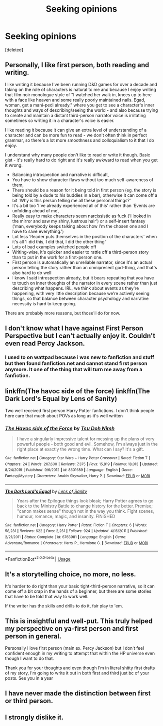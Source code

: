 #+TITLE: Seeking opinions

* Seeking opinions
:PROPERTIES:
:Score: 3
:DateUnix: 1595754498.0
:DateShort: 2020-Jul-26
:FlairText: Discussion
:END:
[deleted]


** Personally, I like first person, both reading and writing.

I like writing it because I've been running D&D games for over a decade and taking on the role of characters is natural to me and because I enjoy writing that film noir monologue style of "I watched her walk in, knees up to here with a face like heaven and some really poorly maintained nails. Egad, woman, get a mani-pedi already." where you get to see a character's inner thoughts and ways of describing/seeing the world - and also because trying to create and maintain a distant third-person narrator voice is irritating sometimes so writing it in a character's voice is easier.

I like reading it because it can give an extra level of understanding of a character and can be more fun to read - we don't often think in perfect grammar, so there's a lot more smoothness and colloquialism to it that I do enjoy.

I understand why many people don't like to read or write it though. Basic gist - it's really hard to do right and it's really awkward to read when you get it wrong.

- Balancing introspection and narrative is difficult,
- You have to show character flaws without too much self-awareness of them,
- There should be a reason for it being told in first person (eg. the story is being told by a dude to his buddies in a bar), otherwise it can come off a bit 'Why is this person telling me all these personal things?'
- It's a bit too 'I've already experienced all of this' rather than 'Events are unfolding ahead of me',
- Really easy to make characters seem narcissistic as fuck ('I looked in the mirror and saw my shiny, lustrous hair') or a self-insert fantasy ('man, everybody keeps talking about how I'm the chosen one and I have to save everything.')
- Lot less 'Reader puts themselves in the position of the characters' when it's all 'I did this, I did that, I did the other thing'
- Lots of bad examples switched people off
- Writing-wise, it's quicker and easier to rattle off a third-person story than to put in the work for a first-person one.
- First person is automatically an unreliable narrator, since it's an actual person telling the story rather than an omnipresent god-thing, and that's also hard to do well
- I know I said introspection already, but it bears repeating that you have to touch on inner thoughts of the narrator in every scene rather than just describing what happens. IRL, we think about events as they're happening, with very little description because we're actively seeing things, so that balance between character psychology and narrative necessity is hard to keep going.

There are probably more reasons, but those'll do for now.
:PROPERTIES:
:Author: Avalon1632
:Score: 5
:DateUnix: 1595757593.0
:DateShort: 2020-Jul-26
:END:


** I don't know what I have against First Person Perspective but I can't actually enjoy it. Couldn't even read Percy Jackson.
:PROPERTIES:
:Author: jee_kay
:Score: 3
:DateUnix: 1595773211.0
:DateShort: 2020-Jul-26
:END:

*** I used to on wattpad because i was new to fanfiction and stuff but then found fanfiction.net and cannot stand first person anymore. It one of the thing that will turn me away from a fanfiction.
:PROPERTIES:
:Author: Pop_Pup23
:Score: 2
:DateUnix: 1595890182.0
:DateShort: 2020-Jul-28
:END:


** linkffn(The havoc side of the force) linkffn(The Dark Lord's Equal by Lens of Sanity)

Two well received first person Harry Potter fanfictions. I don't think people here care that much about POVs as long as it's well written
:PROPERTIES:
:Author: domakira
:Score: 2
:DateUnix: 1595754803.0
:DateShort: 2020-Jul-26
:END:

*** [[https://www.fanfiction.net/s/8501689/1/][*/The Havoc side of the Force/*]] by [[https://www.fanfiction.net/u/3484707/Tsu-Doh-Nimh][/Tsu Doh Nimh/]]

#+begin_quote
  I have a singularly impressive talent for messing up the plans of very powerful people - both good and evil. Somehow, I'm always just in the right place at exactly the wrong time. What can I say? It's a gift.
#+end_quote

^{/Site/:} ^{fanfiction.net} ^{*|*} ^{/Category/:} ^{Star} ^{Wars} ^{+} ^{Harry} ^{Potter} ^{Crossover} ^{*|*} ^{/Rated/:} ^{Fiction} ^{T} ^{*|*} ^{/Chapters/:} ^{24} ^{*|*} ^{/Words/:} ^{207,600} ^{*|*} ^{/Reviews/:} ^{7,375} ^{*|*} ^{/Favs/:} ^{15,819} ^{*|*} ^{/Follows/:} ^{18,013} ^{*|*} ^{/Updated/:} ^{8/24/2019} ^{*|*} ^{/Published/:} ^{9/6/2012} ^{*|*} ^{/id/:} ^{8501689} ^{*|*} ^{/Language/:} ^{English} ^{*|*} ^{/Genre/:} ^{Fantasy/Mystery} ^{*|*} ^{/Characters/:} ^{Anakin} ^{Skywalker,} ^{Harry} ^{P.} ^{*|*} ^{/Download/:} ^{[[http://www.ff2ebook.com/old/ffn-bot/index.php?id=8501689&source=ff&filetype=epub][EPUB]]} ^{or} ^{[[http://www.ff2ebook.com/old/ffn-bot/index.php?id=8501689&source=ff&filetype=mobi][MOBI]]}

--------------

[[https://www.fanfiction.net/s/6763981/1/][*/The Dark Lord's Equal/*]] by [[https://www.fanfiction.net/u/2468907/Lens-of-Sanity][/Lens of Sanity/]]

#+begin_quote
  Years after the Epilogue things look bleak; Harry Potter agrees to go back to the Ministry Battle to change history for the better. Premise; "canon makes sense" though not in the way you think. Fight scenes, humour, romance, magic, and insanity. FINISHED
#+end_quote

^{/Site/:} ^{fanfiction.net} ^{*|*} ^{/Category/:} ^{Harry} ^{Potter} ^{*|*} ^{/Rated/:} ^{Fiction} ^{T} ^{*|*} ^{/Chapters/:} ^{6} ^{*|*} ^{/Words/:} ^{58,281} ^{*|*} ^{/Reviews/:} ^{622} ^{*|*} ^{/Favs/:} ^{2,261} ^{*|*} ^{/Follows/:} ^{924} ^{*|*} ^{/Updated/:} ^{4/16/2011} ^{*|*} ^{/Published/:} ^{2/21/2011} ^{*|*} ^{/Status/:} ^{Complete} ^{*|*} ^{/id/:} ^{6763981} ^{*|*} ^{/Language/:} ^{English} ^{*|*} ^{/Genre/:} ^{Adventure/Romance} ^{*|*} ^{/Characters/:} ^{Harry} ^{P.,} ^{Hermione} ^{G.} ^{*|*} ^{/Download/:} ^{[[http://www.ff2ebook.com/old/ffn-bot/index.php?id=6763981&source=ff&filetype=epub][EPUB]]} ^{or} ^{[[http://www.ff2ebook.com/old/ffn-bot/index.php?id=6763981&source=ff&filetype=mobi][MOBI]]}

--------------

*FanfictionBot*^{2.0.0-beta} | [[https://github.com/tusing/reddit-ffn-bot/wiki/Usage][Usage]]
:PROPERTIES:
:Author: FanfictionBot
:Score: 1
:DateUnix: 1595754834.0
:DateShort: 2020-Jul-26
:END:


** It's a storytelling choice, no more, no less.

It's harder to do right than your basic tight-third-person narrative, so it can come off a bit crap in the hands of a beginner, but there are some stories that have to be told that way to work well.

If the writer has the skills and drills to do it, fair play to 'em.
:PROPERTIES:
:Author: ConsiderableHat
:Score: 1
:DateUnix: 1595756068.0
:DateShort: 2020-Jul-26
:END:


** This is insightful and well-put. This truly helped my perspective on ya-first person and first person in general.

Personally I love first person (main ex. Percy Jackson) but I don't feel confident enough in my writing to attempt that within the HP universe even though I want to do that.

Thank you for your thoughts and even though I'm in literal shitty first drafts of my story, I'm going to write it out in both first and third just bc of your posts. See you in a year
:PROPERTIES:
:Author: AvatarBuddha
:Score: 1
:DateUnix: 1595767485.0
:DateShort: 2020-Jul-26
:END:


** I have never made the distinction between first or third person.
:PROPERTIES:
:Author: drama-life
:Score: 1
:DateUnix: 1595769781.0
:DateShort: 2020-Jul-26
:END:


** I strongly dislike it.
:PROPERTIES:
:Author: carelesslazy
:Score: 1
:DateUnix: 1595821753.0
:DateShort: 2020-Jul-27
:END:
